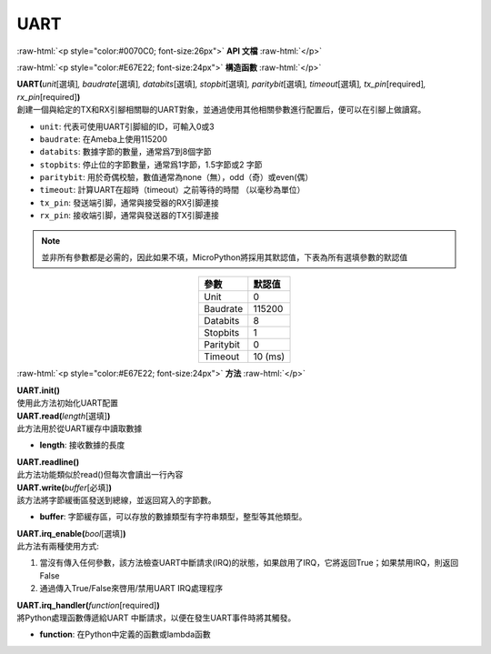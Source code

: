 ####
UART
####

.. role:: raw-html(raw)
   :format: html

:raw-html:`<p style="color:#0070C0; font-size:26px">`
**API 文檔**
:raw-html:`</p>`

:raw-html:`<p style="color:#E67E22; font-size:24px">`
**構造函數**
:raw-html:`</p>`

| **UART(**\ *unit*\ [選填]\ *, baudrate*\ [選填]\ *, databits*\ [選填]\ *, stopbit*\ [選填]\ *, paritybit*\ [選填]\ *, timeout*\ [選填]\ *, tx_pin*\ [required]\ *, rx_pin*\ [required]\ **)**
| 創建一個與給定的TX和RX引腳相關聯的UART對象，並通過使用其他相關參數進行配置后，便可以在引腳上做讀寫。

-  ``unit``: 代表可使用UART引脚組的ID，可輸入0或3
-  ``baudrate``:  在Ameba上使用115200
-  ``databits``: 數據字節的數量，通常爲7到8個字節
-  ``stopbits``: 停止位的字節數量，通常爲1字節，1.5字節或2 字節
-  ``paritybit``: 用於奇偶校驗，數值通常為none（無），odd（奇）或even(偶）
-  ``timeout``: 計算UART在超時（timeout）之前等待的時間 （以毫秒為單位）
-  ``tx_pin``: 發送端引脚，通常與接受器的RX引脚連接
-  ``rx_pin``: 接收端引脚，通常與發送器的TX引脚連接

.. note::  
   並非所有參數都是必需的，因此如果不填，MicroPython將採用其默認值，下表為所有選填參數的默認值

.. table:: 
   :align: center

   ========= =============
   參數       默認值
   ========= =============
   Unit      0
   Baudrate  115200
   Databits  8
   Stopbits  1
   Paritybit 0
   Timeout   10 (ms)
   ========= =============


:raw-html:`<p style="color:#E67E22; font-size:24px">`
**方法**
:raw-html:`</p>`

| **UART.init()**
| 使用此方法初始化UART配置

| **UART.read(**\ *length*\ [選填]\ **)**
| 此方法用於從UART緩存中讀取數據

-  **length**: 接收數據的長度

| **UART.readline()**
| 此方法功能類似於read()但每次會讀出一行內容

| **UART.write(**\ *buffer*\ [必填]\ **)**
| 該方法將字節緩衝區發送到總線，並返回寫入的字節數。

- **buffer**: 字節緩存區，可以存放的數據類型有字符串類型，整型等其他類型。

| **UART.irq_enable(**\ *bool*\ [選填]\ **)**
| 此方法有兩種使用方式:

1. 當沒有傳入任何參數，該方法檢查UART中斷請求(IRQ)的狀態，如果啟用了IRQ，它將返回True；如果禁用IRQ，則返回False
2. 通過傳入True/False來啓用/禁用UART IRQ處理程序

| **UART.irq_handler(**\ *function*\ [required]\ **)**
| 將Python處理函數傳遞給UART 中斷請求，以便在發生UART事件時將其觸發。

- **function**: 在Python中定義的函數或lambda函數